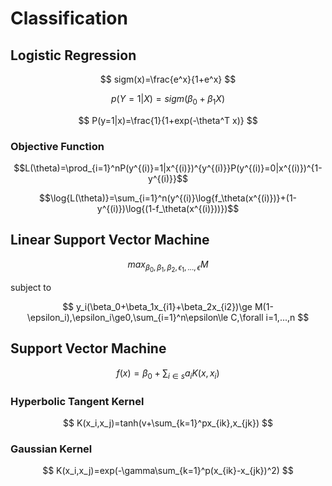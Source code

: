 * Classification

** Logistic Regression

\[
sigm(x)=\frac{e^x}{1+e^x}
\]

\[
p(Y=1|X)=sigm(\beta_0+\beta_1X)
\]

\[
P(y=1|x)=\frac{1}{1+exp(-\theta^T x)}
\]

*** Objective Function

$$L(\theta)=\prod_{i=1}^nP(y^{(i)}=1|x^{(i)})^{y^{(i)}}P(y^{(i)}=0|x^{(i)})^{1-y^{(i)}}$$

$$\log{L(\theta)}=\sum_{i=1}^n(y^{(i)}\log{f_\theta(x^{(i)})}+(1-y^{(i)})\log{(1-f_\theta(x^{(i)}))})$$

** Linear Support Vector Machine

\[
max_{\beta_0,\beta_1,\beta_2,\epsilon_1,...,\epsilon}M
\]

subject to

\[
y_i(\beta_0+\beta_1x_{i1}+\beta_2x_{i2})\ge M(1-\epsilon_i),\epsilon_i\ge0,\sum_{i=1}^n\epsilon\le C,\forall i=1,...,n
\]

** Support Vector Machine

\[
f(x)=\beta_0+\sum_{i \in s}a_iK(x,x_i)
\]

*** Hyperbolic Tangent Kernel

\[
K(x_i,x_j)=tanh(v+\sum_{k=1}^px_{ik},x_{jk})
\]

*** Gaussian Kernel

\[
K(x_i,x_j)=exp(-\gamma\sum_{k=1}^p(x_{ik}-x_{jk})^2)
\]
